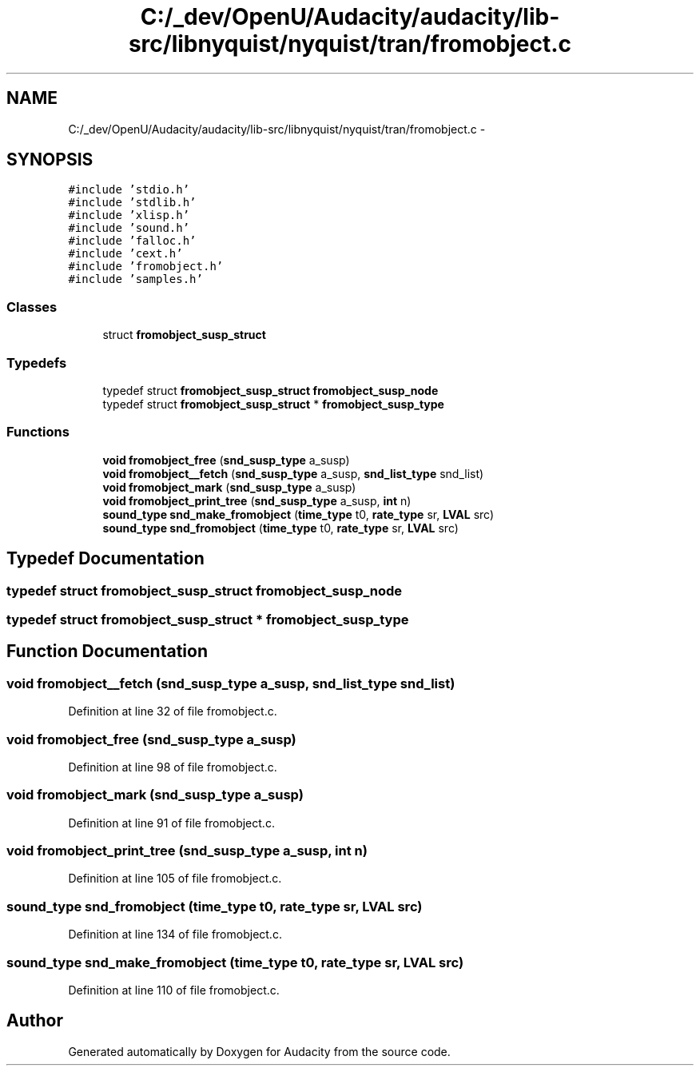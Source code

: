 .TH "C:/_dev/OpenU/Audacity/audacity/lib-src/libnyquist/nyquist/tran/fromobject.c" 3 "Thu Apr 28 2016" "Audacity" \" -*- nroff -*-
.ad l
.nh
.SH NAME
C:/_dev/OpenU/Audacity/audacity/lib-src/libnyquist/nyquist/tran/fromobject.c \- 
.SH SYNOPSIS
.br
.PP
\fC#include 'stdio\&.h'\fP
.br
\fC#include 'stdlib\&.h'\fP
.br
\fC#include 'xlisp\&.h'\fP
.br
\fC#include 'sound\&.h'\fP
.br
\fC#include 'falloc\&.h'\fP
.br
\fC#include 'cext\&.h'\fP
.br
\fC#include 'fromobject\&.h'\fP
.br
\fC#include 'samples\&.h'\fP
.br

.SS "Classes"

.in +1c
.ti -1c
.RI "struct \fBfromobject_susp_struct\fP"
.br
.in -1c
.SS "Typedefs"

.in +1c
.ti -1c
.RI "typedef struct \fBfromobject_susp_struct\fP \fBfromobject_susp_node\fP"
.br
.ti -1c
.RI "typedef struct \fBfromobject_susp_struct\fP * \fBfromobject_susp_type\fP"
.br
.in -1c
.SS "Functions"

.in +1c
.ti -1c
.RI "\fBvoid\fP \fBfromobject_free\fP (\fBsnd_susp_type\fP a_susp)"
.br
.ti -1c
.RI "\fBvoid\fP \fBfromobject__fetch\fP (\fBsnd_susp_type\fP a_susp, \fBsnd_list_type\fP snd_list)"
.br
.ti -1c
.RI "\fBvoid\fP \fBfromobject_mark\fP (\fBsnd_susp_type\fP a_susp)"
.br
.ti -1c
.RI "\fBvoid\fP \fBfromobject_print_tree\fP (\fBsnd_susp_type\fP a_susp, \fBint\fP n)"
.br
.ti -1c
.RI "\fBsound_type\fP \fBsnd_make_fromobject\fP (\fBtime_type\fP t0, \fBrate_type\fP sr, \fBLVAL\fP src)"
.br
.ti -1c
.RI "\fBsound_type\fP \fBsnd_fromobject\fP (\fBtime_type\fP t0, \fBrate_type\fP sr, \fBLVAL\fP src)"
.br
.in -1c
.SH "Typedef Documentation"
.PP 
.SS "typedef struct \fBfromobject_susp_struct\fP  \fBfromobject_susp_node\fP"

.SS "typedef struct \fBfromobject_susp_struct\fP * \fBfromobject_susp_type\fP"

.SH "Function Documentation"
.PP 
.SS "\fBvoid\fP fromobject__fetch (\fBsnd_susp_type\fP a_susp, \fBsnd_list_type\fP snd_list)"

.PP
Definition at line 32 of file fromobject\&.c\&.
.SS "\fBvoid\fP fromobject_free (\fBsnd_susp_type\fP a_susp)"

.PP
Definition at line 98 of file fromobject\&.c\&.
.SS "\fBvoid\fP fromobject_mark (\fBsnd_susp_type\fP a_susp)"

.PP
Definition at line 91 of file fromobject\&.c\&.
.SS "\fBvoid\fP fromobject_print_tree (\fBsnd_susp_type\fP a_susp, \fBint\fP n)"

.PP
Definition at line 105 of file fromobject\&.c\&.
.SS "\fBsound_type\fP snd_fromobject (\fBtime_type\fP t0, \fBrate_type\fP sr, \fBLVAL\fP src)"

.PP
Definition at line 134 of file fromobject\&.c\&.
.SS "\fBsound_type\fP snd_make_fromobject (\fBtime_type\fP t0, \fBrate_type\fP sr, \fBLVAL\fP src)"

.PP
Definition at line 110 of file fromobject\&.c\&.
.SH "Author"
.PP 
Generated automatically by Doxygen for Audacity from the source code\&.
